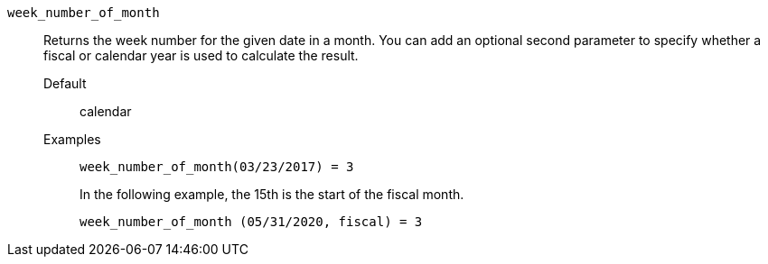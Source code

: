 [#week_number_of_month]
`week_number_of_month`::
Returns the week number for the given date in a month. You can add an optional second parameter to specify whether a fiscal or calendar year is used to calculate the result.
Default;; calendar
Examples;;
+
----
week_number_of_month(03/23/2017) = 3
----
+
In the following example, the 15th is the start of the fiscal month.
+
----
week_number_of_month (05/31/2020, fiscal) = 3
----